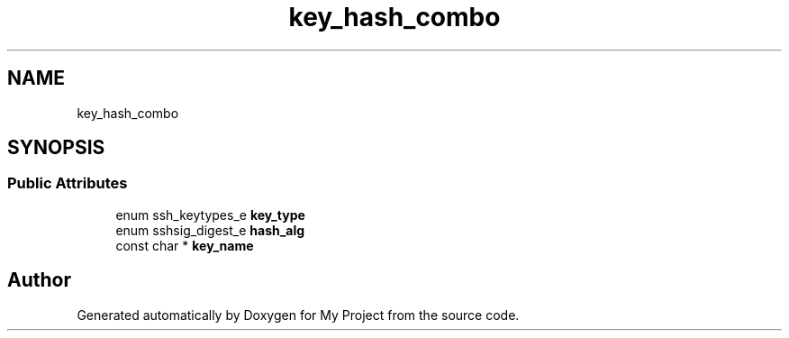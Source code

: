 .TH "key_hash_combo" 3 "My Project" \" -*- nroff -*-
.ad l
.nh
.SH NAME
key_hash_combo
.SH SYNOPSIS
.br
.PP
.SS "Public Attributes"

.in +1c
.ti -1c
.RI "enum ssh_keytypes_e \fBkey_type\fP"
.br
.ti -1c
.RI "enum sshsig_digest_e \fBhash_alg\fP"
.br
.ti -1c
.RI "const char * \fBkey_name\fP"
.br
.in -1c

.SH "Author"
.PP 
Generated automatically by Doxygen for My Project from the source code\&.
